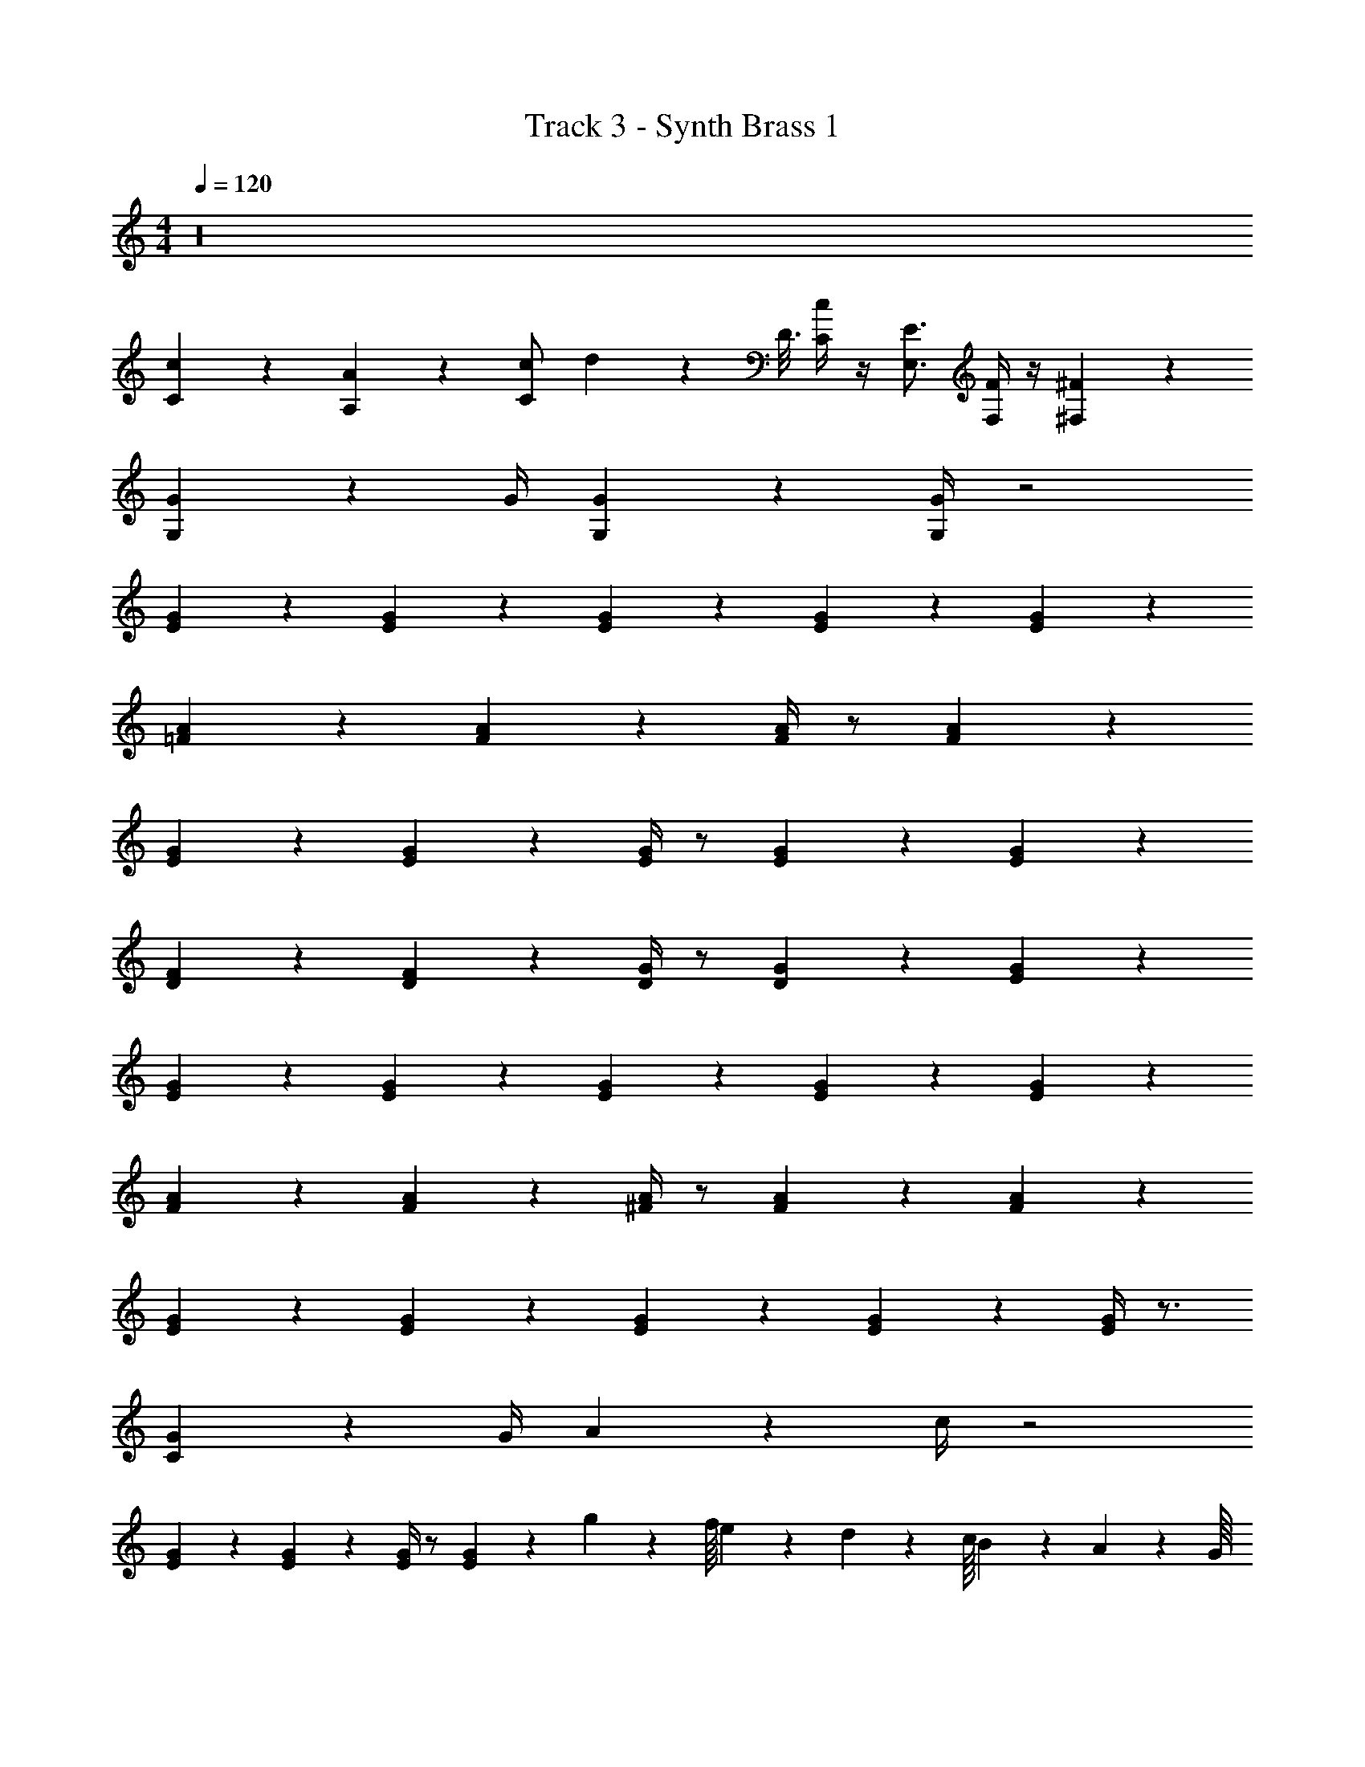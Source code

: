X: 1
T: Track 3 - Synth Brass 1
Z: ABC Generated by Starbound Composer v0.8.7
L: 1/4
M: 4/4
Q: 1/4=120
K: C
z16 
[C/9c/9] z7/18 [A,/9A/9] z7/18 [C/c/] d/20 z/80 D3/16 [C/4c/4] z/4 [E,3/4E3/4] [F,/4F/4] z/4 [^F,/9^F/9] z7/18 
[G,3/10G3/10] z7/10 G/4 [G,3/28G3/28] z11/28 [G,/4G/4] z2 
[E/9G/9] z8/9 [E5/28G5/28] z9/28 [E5/28G5/28] z23/28 [E5/28G5/28] z9/28 [E11/20G11/20] z9/20 
[=F/9A/9] z8/9 [F5/28A5/28] z4/7 [F/4A/4] z/ [F11/20A11/20] z19/20 
[E/9G/9] z8/9 [E5/28G5/28] z4/7 [E/4G/4] z/ [E5/28G5/28] z9/28 [E11/20G11/20] z9/20 
[D/9F/9] z8/9 [D5/28F5/28] z4/7 [D/4G/4] z/ [D11/20G11/20] z9/20 [E/9G/9] z7/18 
[E/9G/9] z8/9 [E5/28G5/28] z9/28 [E5/28G5/28] z23/28 [E5/28G5/28] z9/28 [E11/20G11/20] z9/20 
[F/9A/9] z8/9 [F5/28A5/28] z4/7 [^F/4A/4] z/ [F5/28A5/28] z9/28 [F11/20A11/20] z9/20 
[E/9G/9] z8/9 [E5/28G5/28] z9/28 [E5/28G5/28] z23/28 [E5/28G5/28] z9/28 [E/4G/4] z3/4 
[C5/28G5/28] z23/28 G/4 A5/28 z9/28 c/4 z2 
[E/9G/9] z7/18 [E5/28G5/28] z15/14 [E/4G/4] z/ [E5/28G5/28] z9/28 g3/7 z/112 f/16 e/20 z/80 d13/112 z/112 c/16 B/20 z/80 A13/112 z/112 G/16 
=F/20 z9/20 [F5/28A5/28] z15/14 [F/4A/4] z/ [F5/28A5/28] z9/28 f3/7 z/112 e/16 d/20 z/80 c13/112 z/112 B/16 A/20 z/80 G13/112 z/112 F/16 
[E5/28G5/28] z4/7 [E/4G/4] z/ [E5/28G5/28] z9/28 [E7/4G7/4] z/4 
[F5/28A5/28] z4/7 c/20 z/80 G3/16 z/ [G21/20d21/20] z/80 c13/112 z/112 B/16 A/20 z/80 G13/112 z/112 F/16 D/20 z9/20 [C/20E/20] z9/20 
[E5/28G5/28] z4/7 [E/4G/4] z/ [E5/28G5/28] z23/28 [E/20c/20] z9/20 d/4 e/4 z/4 c/4 
[F5/28A5/28] z23/28 [F5/28A5/28] z4/7 [^F/4A/4] z/ [F5/28c5/28] z9/28 ^d/4 =d5/28 z9/28 [G/4c/4] z/ 
[E5/28G5/28] z15/14 [E/4G/4] z/ [E5/28G5/28] z23/28 [E5/28G5/28] z9/28 [E5/28G5/28] z23/28 
_B/4 =B5/28 z9/28 c13/12 z/6 e3/10 z/80 f3/16 g/4 ^g/4 [f4/3a4/3] z/6 
[c5/28f5/28] z9/28 [e5/4=g5/4] z/4 [c5/28e5/28] z9/28 f/4 z/ g/4 z9/16 
e89/112 z9/14 e3/10 z/80 f3/16 g/4 ^g/4 [f33/28a33/28] z9/28 [f5/28g5/28] z9/28 
[e10/9=g10/9] z47/144 ^f25/144 z47/144 =f29/80 z9/20 e3/10 z9/20 c5/4 z5/4 
[f5/28a5/28] z9/28 [f5/28a5/28] z9/28 [f5/28^g5/28] z9/28 [f5/28g5/28] z9/28 [e5/28=g5/28] z9/28 [e5/28g5/28] z9/28 [^d5/28^f5/28] z9/28 [d5/28f5/28] z9/28 
[=d/4=f/4] z/ [e/4g/4] z/ [c31/20e31/20] z19/20 
[f5/28a5/28] z9/28 [f5/28a5/28] z9/28 [f5/28^g5/28] z9/28 [f5/28g5/28] z9/28 [e5/28=g5/28] z9/28 [e5/28g5/28] z9/28 [^d5/28^f5/28] z9/28 [d5/28f5/28] z9/28 
[=d/4=f/4] z/ [c/4e/4] z/ [G31/20c31/20] z19/20 
c/4 E/4 z/4 _B/4 z c/4 E5/28 z9/28 B/4 z 
A/4 C/4 z/4 ^D/4 z A/4 C5/28 z9/28 D/4 z 
c/4 E/4 z/4 B/4 z c/4 E5/28 z9/28 B/4 z 
[=F5/28A5/28] z9/28 [F5/28A5/28] z9/28 [F5/28A5/28] z9/28 [F5/28A5/28] z9/28 [F5/28^G5/28] z23/28 =G/20 z/80 F13/112 z/112 E/16 =D5/28 z/112 C/16 _B,5/28 z/112 G,5/16 
c/4 E/4 z/4 B/4 z c/4 E5/28 z9/28 B/4 z 
A/4 C/4 z/4 ^D/4 z A/4 C5/28 z9/28 D/4 z 
c/4 E/4 z/4 B/4 z c/4 E5/28 z9/28 B/4 z 
A5/28 z9/28 A5/28 z9/28 A5/28 z9/28 c5/28 z9/28 ^d5/28 z23/28 e5/28 z/112 c/16 =B/20 z/80 A13/112 z/112 E/16 =D/4 z/4 
[E/9G/9] z8/9 [E5/28G5/28] z9/28 [E5/28G5/28] z23/28 [E5/28G5/28] z9/28 [E11/20G11/20] z9/20 
[F/9A/9] z8/9 [F5/28A5/28] z4/7 [F/4A/4] z/ [F11/20A11/20] z19/20 
[E/9G/9] z8/9 [E5/28G5/28] z4/7 [E/4G/4] z/ [E5/28G5/28] z9/28 [E11/20G11/20] z9/20 
[D/9F/9] z8/9 [D5/28F5/28] z4/7 [D/4G/4] z/ [D11/20G11/20] z9/20 [E/9G/9] z7/18 
[E/9G/9] z8/9 [E5/28G5/28] z9/28 [E5/28G5/28] z23/28 [E5/28G5/28] z9/28 [E11/20G11/20] z9/20 
[F/9A/9] z8/9 [F5/28A5/28] z4/7 [^F/4A/4] z/ [F5/28A5/28] z9/28 [F11/20A11/20] z9/20 
[E/9G/9] z8/9 [E5/28G5/28] z9/28 [E5/28G5/28] z23/28 [E5/28G5/28] z9/28 [E/4G/4] z3/4 
[C5/28G5/28] z23/28 G/4 A5/28 z9/28 c/4 z2 
[E/9G/9] z7/18 [E5/28G5/28] z15/14 [E/4G/4] z/ [E5/28G5/28] z9/28 g3/7 z/112 f/16 e/20 z/80 =d13/112 z/112 c/16 B/20 z/80 A13/112 z/112 G/16 
=F/20 z9/20 [F5/28A5/28] z15/14 [F/4A/4] z/ [F5/28A5/28] z9/28 f3/7 z/112 e/16 d/20 z/80 c13/112 z/112 B/16 A/20 z/80 G13/112 z/112 F/16 
[E5/28G5/28] z4/7 [E/4G/4] z/ [E5/28G5/28] z9/28 [E7/4G7/4] z/4 
[F5/28A5/28] z4/7 c/20 z/80 G3/16 z/ [G21/20d21/20] z/80 c13/112 z/112 B/16 A/20 z/80 G13/112 z/112 F/16 D/20 z9/20 [C/20E/20] z9/20 
[E5/28G5/28] z4/7 [E/4G/4] z/ [E5/28G5/28] z23/28 [E/20c/20] z9/20 d/4 e/4 z/4 c/4 
[F5/28A5/28] z23/28 [F5/28A5/28] z4/7 [^F/4A/4] z/ [F5/28c5/28] z9/28 ^d/4 =d5/28 z9/28 [G/4c/4] z/ 
[E5/28G5/28] z15/14 [E/4G/4] z/ [E5/28G5/28] z23/28 [E5/28G5/28] z9/28 [E5/28G5/28] z23/28 
_B/4 =B5/28 z9/28 c13/12 z/6 e3/10 z/80 f3/16 g/4 ^g/4 [f4/3a4/3] z/6 
[c5/28f5/28] z9/28 [e5/4=g5/4] z/4 [c5/28e5/28] z9/28 f/4 z/ g/4 z9/16 
e89/112 z9/14 e3/10 z/80 f3/16 g/4 ^g/4 [f33/28a33/28] z9/28 [f5/28g5/28] z9/28 
[e10/9=g10/9] z47/144 ^f25/144 z47/144 =f29/80 z9/20 e3/10 z9/20 c5/4 z5/4 
[f5/28a5/28] z9/28 [f5/28a5/28] z9/28 [f5/28^g5/28] z9/28 [f5/28g5/28] z9/28 [e5/28=g5/28] z9/28 [e5/28g5/28] z9/28 [^d5/28^f5/28] z9/28 [d5/28f5/28] z9/28 
[=d/4=f/4] z/ [e/4g/4] z/ [c31/20e31/20] z19/20 
[f5/28a5/28] z9/28 [f5/28a5/28] z9/28 [f5/28^g5/28] z9/28 [f5/28g5/28] z9/28 [e5/28=g5/28] z9/28 [e5/28g5/28] z9/28 [^d5/28^f5/28] z9/28 [d5/28f5/28] z9/28 
[=d/4=f/4] z/ [c/4e/4] z/ [G31/20c31/20] z19/20 
c/4 E/4 z/4 _B/4 z c/4 E5/28 z9/28 B/4 z 
A/4 C/4 z/4 ^D/4 z A/4 C5/28 z9/28 D/4 z 
c/4 E/4 z/4 B/4 z c/4 E5/28 z9/28 B/4 z 
[=F5/28A5/28] z9/28 [F5/28A5/28] z9/28 [F5/28A5/28] z9/28 [F5/28A5/28] z9/28 [F5/28^G5/28] z23/28 =G/20 z/80 F13/112 z/112 E/16 =D5/28 z/112 C/16 B,5/28 z/112 G,5/16 
c/4 E/4 z/4 B/4 z c/4 E5/28 z9/28 B/4 z 
A/4 C/4 z/4 ^D/4 z A/4 C5/28 z9/28 D/4 z 
c/4 E/4 z/4 B/4 z c/4 E5/28 z9/28 B/4 z 
A5/28 z9/28 A5/28 z9/28 A5/28 z9/28 c5/28 z9/28 ^d5/28 z23/28 e5/28 z/112 c/16 =B/20 z/80 A13/112 z/112 E/16 =D/4 
